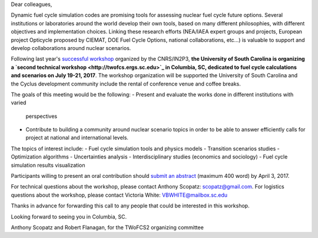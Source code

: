 ﻿Dear colleagues,

Dynamic fuel cycle simulation codes are promising tools for assessing nuclear
fuel cycle future options. Several institutions or laboratories around the
world develop their own tools, based on many different philosophies, with
different objectives and implementation choices. Linking these research
efforts (NEA/IAEA expert groups and projects, European project Opticycle
proposed by CIEMAT, DOE Fuel Cycle Options, national collaborations, etc…) is
valuable to support and develop collaborations around nuclear scenarios.

Following last year's `successful workshop
<https://lpsc-indico.in2p3.fr/Indico/event/1357/>`_ organized by the
CNRS/IN2P3, **the University of South Carolina is organizing a `second
technical workshop <http://twofcs.ergs.sc.edu>`_ in Columbia, SC, dedicated to
fuel cycle calculations and scenarios on July 19-21, 2017**. The workshop
organization will be supported the University of South Carolina and the Cyclus
development community include the rental of conference venue and coffee
breaks.

The goals of this meeting would be the following:
- Present and evaluate the works done in different institutions with varied
  perspectives
- Contribute to building a community around nuclear scenario topics in order
  to be able to answer efficiently calls for project at national and
  international levels.

The topics of interest include:
-    Fuel cycle simulation tools and physics models
-    Transition scenarios studies
-    Optimization algorithms
-    Uncertainties analysis
-    Interdisciplinary studies (economics and sociology)
-    Fuel cycle simulation results visualization

Participants willing to present an oral contribution should `submit an
abstract <https://goo.gl/forms/wCWJT7P7biPbccP83>`_ (maximum 400 word) by April
3, 2017.

For technical questions about the workshop, please contact Anthony Scopatz: scopatz@gmail.com.
For logistics questions about the workshop, please contact Victoria White: VBWHITE@mailbox.sc.edu 

Thanks in advance for forwarding this call to any people that could be interested in this workshop.

Looking forward to seeing you in Columbia, SC.

Anthony Scopatz and Robert Flanagan, for the TWoFCS2 organizing committee



